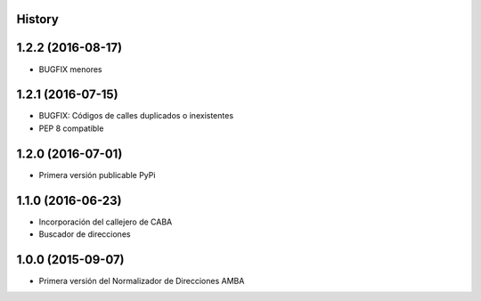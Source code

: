 .. :changelog:

History
-------

1.2.2 (2016-08-17)
------------------
* BUGFIX menores


1.2.1 (2016-07-15)
------------------
* BUGFIX: Códigos de calles duplicados o inexistentes
* PEP 8 compatible 


1.2.0 (2016-07-01)
------------------
* Primera versión publicable PyPi


1.1.0 (2016-06-23)
------------------
* Incorporación del callejero de CABA
* Buscador de direcciones


1.0.0 (2015-09-07)
------------------
* Primera versión del Normalizador de Direcciones AMBA
